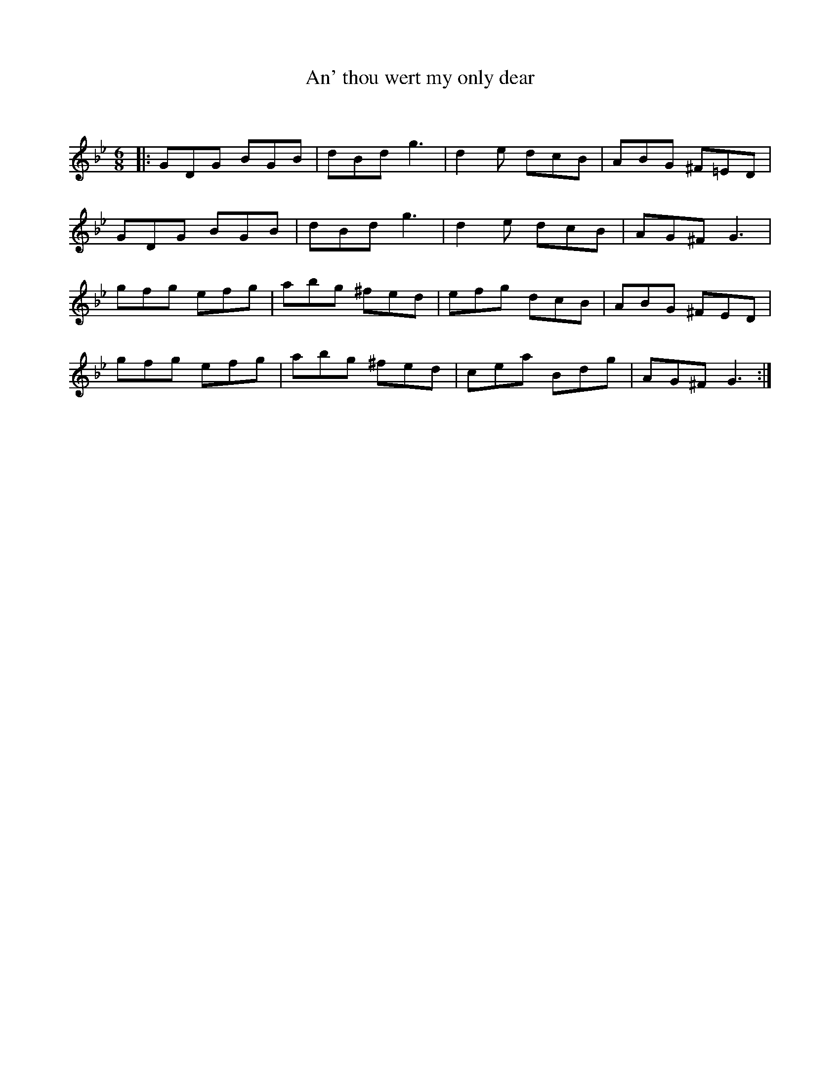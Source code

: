 X:1
T: An' thou wert my only dear
C:
R:Jig
Q:180
K:Gm
M:6/8
L:1/16
|:G2D2G2 B2G2B2|d2B2d2 g6|d4e2 d2c2B2|A2B2G2 ^F2=E2D2|
G2D2G2 B2G2B2|d2B2d2 g6|d4e2 d2c2B2|A2G2^F2 G6|
g2f2g2 e2f2g2|a2b2g2 ^f2e2d2|e2f2g2 d2c2B2|A2B2G2 ^F2E2D2|
g2f2g2 e2f2g2|a2b2g2 ^f2e2d2|c2e2a2 B2d2g2|A2G2^F2 G6:|
